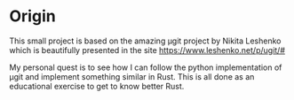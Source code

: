 * Origin
This small project is based on the amazing μgit project by Nikita
Leshenko which is beautifully presented in the site
https://www.leshenko.net/p/ugit/#

My personal quest is to see how I can follow the python implementation
of μgit and implement something similar in Rust. This is all done as
an educational exercise to get to know better Rust.
